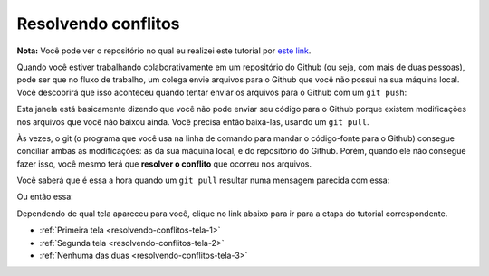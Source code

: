 
.. _resolvendo-conflitos:

Resolvendo conflitos
--------------------

**Nota:** Você pode ver o repositório no qual eu realizei este tutorial
por `este link <https://github.com/CTISM-Prof-Henry/gitTest>`__.

Quando você estiver trabalhando colaborativamente em um repositório do
Github (ou seja, com mais de duas pessoas), pode ser que no fluxo de
trabalho, um colega envie arquivos para o Github que você não possui na
sua máquina local. Você descobrirá que isso aconteceu quando tentar
enviar os arquivos para o Github com um ``git push``:

|image0|

Esta janela está basicamente dizendo que você não pode enviar seu código
para o Github porque existem modificações nos arquivos que você não
baixou ainda. Você precisa então baixá-las, usando um ``git pull``.

Às vezes, o git (o programa que você usa na linha de comando para mandar
o código-fonte para o Github) consegue conciliar ambas as modificações:
as da sua máquina local, e do repositório do Github. Porém, quando ele
não consegue fazer isso, você mesmo terá que **resolver o conflito** que
ocorreu nos arquivos.

Você saberá que é essa a hora quando um ``git pull`` resultar numa
mensagem parecida com essa:

|image1|

Ou então essa:

|image2|

Dependendo de qual tela apareceu para você, clique no link abaixo para
ir para a etapa do tutorial correspondente.

-  :ref:`Primeira tela <resolvendo-conflitos-tela-1>`
-  :ref:`Segunda tela <resolvendo-conflitos-tela-2>`
-  :ref:`Nenhuma das duas <resolvendo-conflitos-tela-3>`

.. |image0| image:: ../imagens/conflito_1.png
.. |image1| image:: ../imagens/conflito_2.png
.. |image2| image:: ../imagens/conflito_3.png
